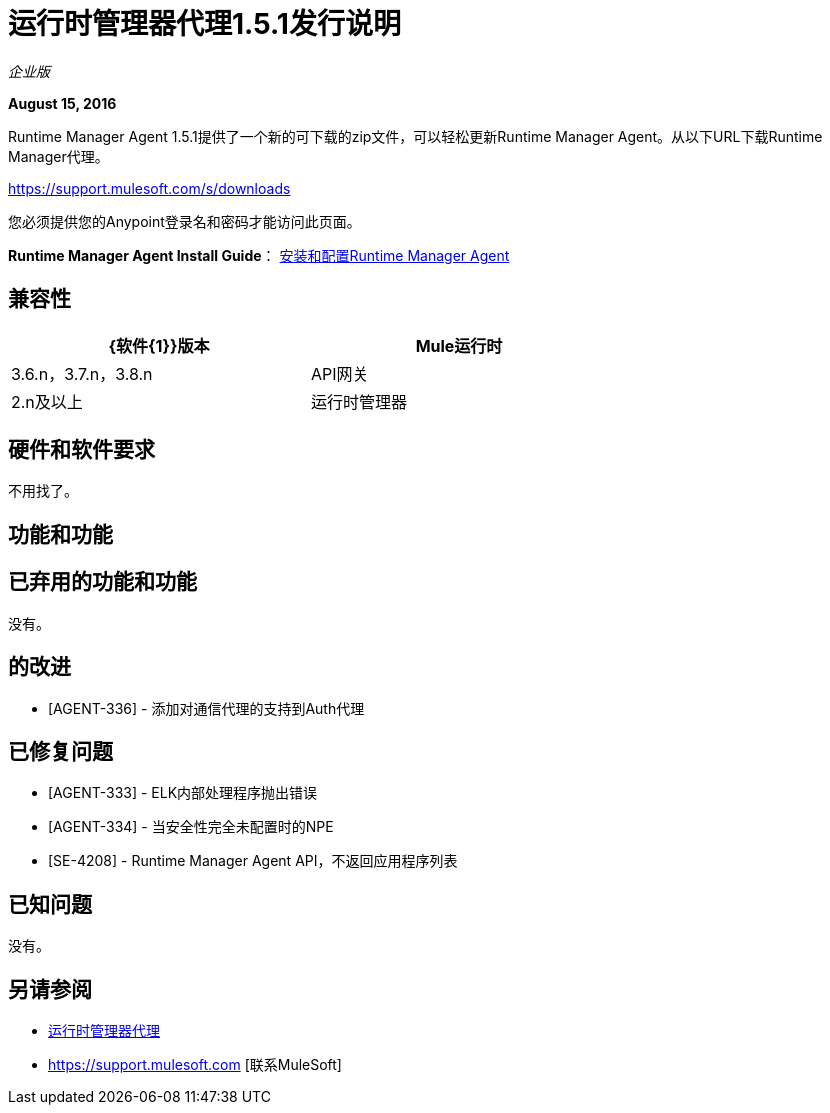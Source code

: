 = 运行时管理器代理1.5.1发行说明
:keywords: mule, agent, release notes

_企业版_

*August 15, 2016*

Runtime Manager Agent 1.5.1提供了一个新的可下载的zip文件，可以轻松更新Runtime Manager Agent。从以下URL下载Runtime Manager代理。

https://support.mulesoft.com/s/downloads

您必须提供您的Anypoint登录名和密码才能访问此页面。

*Runtime Manager Agent Install Guide*： link:/runtime-manager/installing-and-configuring-mule-agent[安装和配置Runtime Manager Agent]

== 兼容性

[%header,cols="2*a",width=70%]
|===
| {软件{1}}版本
| Mule运行时| 3.6.n，3.7.n，3.8.n
| API网关| 2.n及以上
|运行时管理器 |  V1.5.0 +适用于Insight和Dashboards
|===

== 硬件和软件要求

不用找了。

== 功能和功能

== 已弃用的功能和功能

没有。

== 的改进

*  [AGENT-336]  - 添加对通信代理的支持到Auth代理

== 已修复问题

*  [AGENT-333]  -  ELK内部处理程序抛出错误
*  [AGENT-334]  - 当安全性完全未配置时的NPE
*  [SE-4208]  -  Runtime Manager Agent API，不返回应用程序列表

== 已知问题

没有。

== 另请参阅

*  link:/runtime-manager/runtime-manager-agent[运行时管理器代理]
*  https://support.mulesoft.com [联系MuleSoft]
